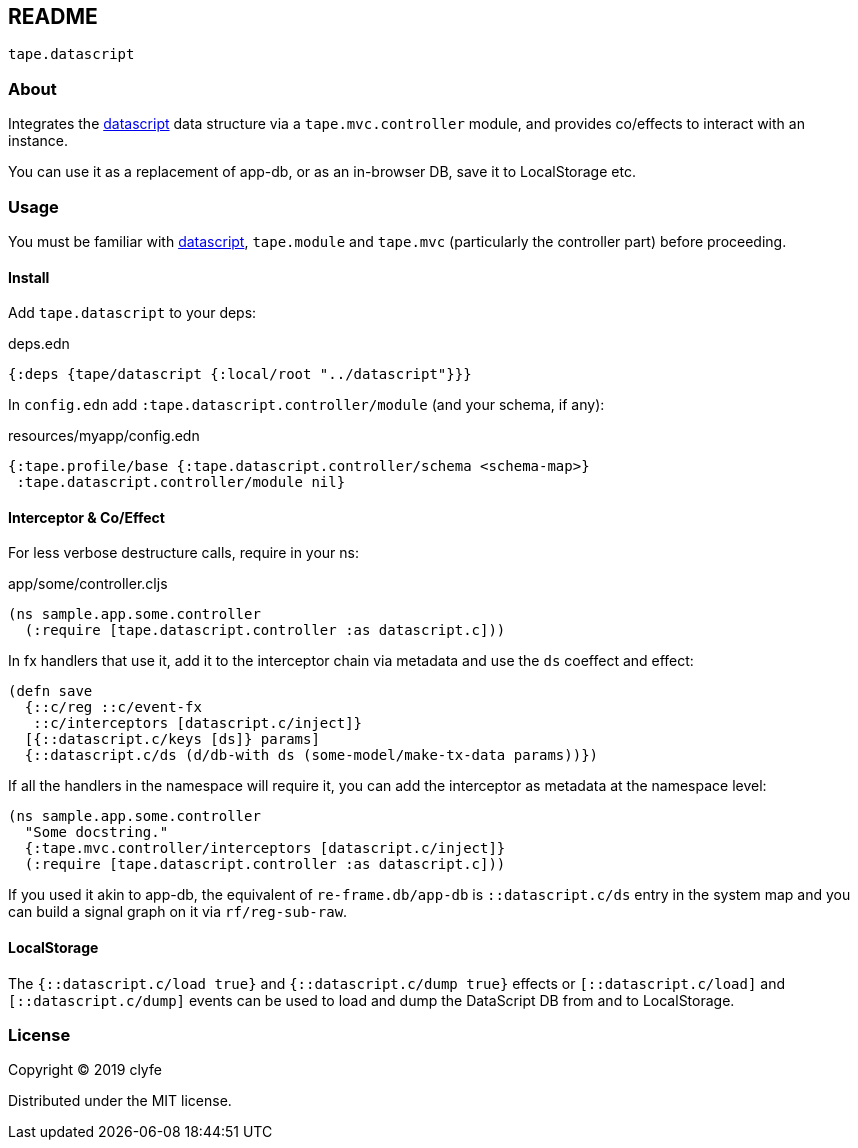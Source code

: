 == README

`tape.datascript`

=== About

Integrates the https://github.com/tonsky/datascript[datascript] data
structure via a `tape.mvc.controller` module, and provides co/effects to
interact with an instance.

You can use it as a replacement of app-db, or as an in-browser DB, save it to
LocalStorage etc.

=== Usage

You must be familiar with https://github.com/tonsky/datascript[datascript],
`tape.module` and `tape.mvc` (particularly the controller part) before
proceeding.

==== Install

Add `tape.datascript` to your deps:

.deps.edn
[source,clojure]
----
{:deps {tape/datascript {:local/root "../datascript"}}}
----

In `config.edn` add `:tape.datascript.controller/module` (and your schema, if
any):

.resources/myapp/config.edn
[source,clojure]
----
{:tape.profile/base {:tape.datascript.controller/schema <schema-map>}
 :tape.datascript.controller/module nil}
----

==== Interceptor & Co/Effect

For less verbose destructure calls, require in your ns:

.app/some/controller.cljs
[source,clojure]
----
(ns sample.app.some.controller
  (:require [tape.datascript.controller :as datascript.c]))
----

In fx handlers that use it, add it to the interceptor chain via metadata and use
the `ds` coeffect and effect:

[source,clojure]
----
(defn save
  {::c/reg ::c/event-fx
   ::c/interceptors [datascript.c/inject]}
  [{::datascript.c/keys [ds]} params]
  {::datascript.c/ds (d/db-with ds (some-model/make-tx-data params))})
----

If all the handlers in the namespace will require it, you can add the
interceptor as metadata at the namespace level:

[source,clojure]
----
(ns sample.app.some.controller
  "Some docstring."
  {:tape.mvc.controller/interceptors [datascript.c/inject]}
  (:require [tape.datascript.controller :as datascript.c]))
----

If you used it akin to app-db, the equivalent of `re-frame.db/app-db` is
`::datascript.c/ds` entry in the system map and you can build a signal graph on
it via `rf/reg-sub-raw`.

==== LocalStorage

The `{::datascript.c/load true}` and `{::datascript.c/dump true}` effects or
`[::datascript.c/load]` and `[::datascript.c/dump]` events can be used to load
and dump the DataScript DB from and to LocalStorage.

=== License

Copyright © 2019 clyfe

Distributed under the MIT license.